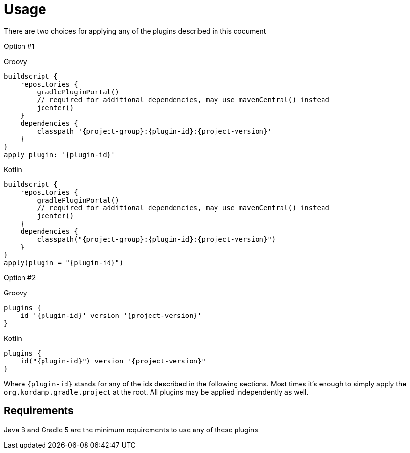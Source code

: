 
[[_usage]]
= Usage

There are two choices for applying any of the plugins described in this document

Option #1

[source,groovy,indent=0,subs="verbatim,attributes",role="primary"]
.Groovy
----
buildscript {
    repositories {
        gradlePluginPortal()
        // required for additional dependencies, may use mavenCentral() instead
        jcenter()
    }
    dependencies {
        classpath '{project-group}:{plugin-id}:{project-version}'
    }
}
apply plugin: '{plugin-id}'
----

[source,kotlin,indent=0,subs="verbatim,attributes",role="secondary"]
.Kotlin
----
buildscript {
    repositories {
        gradlePluginPortal()
        // required for additional dependencies, may use mavenCentral() instead
        jcenter()
    }
    dependencies {
        classpath("{project-group}:{plugin-id}:{project-version}")
    }
}
apply(plugin = "{plugin-id}")
----

Option #2

[source,groovy,indent=0,subs="verbatim,attributes",role="primary"]
.Groovy
----
plugins {
    id '{plugin-id}' version '{project-version}'
}
----

[source,kotlin,indent=0,subs="verbatim,attributes",role="secondary"]
.Kotlin
----
plugins {
    id("{plugin-id}") version "{project-version}"
}
----

Where `{plugin-id}` stands for any of the ids described in the following sections. Most times it's enough to simply apply
the `org.kordamp.gradle.project` at the root. All plugins may be applied independently as well.

== Requirements

Java 8 and Gradle 5 are the minimum requirements to use any of these plugins.
